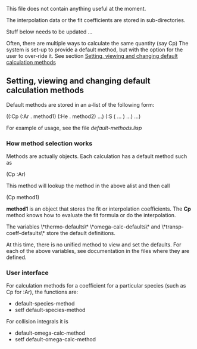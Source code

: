 This file does not contain anything useful at the moment.


The interpolation data or the fit coefficients are stored in
sub-directories.

Stuff below needs to be updated ...



Often, there are multiple ways to calculate the same quantity (say Cp)
The system is set-up to provide a default method, but with the option
for the user to over-ride it.  See section
[[id:dag7x7w0hgf0][Setting, viewing and changing default calculation methods]]



** Setting, viewing and changing default calculation methods
   :PROPERTIES:
   :ID:       dag7x7w0hgf0
   :END:


Default methods are stored in an a-list of the following form:

((:Cp (:Ar . method1) (:He . method2) ...)
 (:S ( ... ) ...)
 ...)

For example of usage, see the file [[doc/default-methods.lisp][default-methods.lisp]]

*** How method selection works

Methods are actually objects.  Each calculation has a default method
such as

(Cp :Ar)

This method will lookup the method in the above alist and then call

(Cp method1)

*method1* is an object that stores the fit or interpolation
coefficients.  The *Cp* method knows how to evaluate the fit formula or
do the interpolation.

The variables  \*thermo-defaults\* \*omega-calc-defaults\* and
\*transp-coeff-defaults\* store the default definitions.

At this time, there is no unified method to view and set the defaults.
For each of the above variables, see documentation in the files where
they are defined.

*** User interface

For calculation methods for a coefficient for a particular species
(such as Cp for :Ar), the functions are:
 - default-species-method
 - setf default-species-method

For collision integrals it is
 - default-omega-calc-method
 - setf default-omega-calc-method
